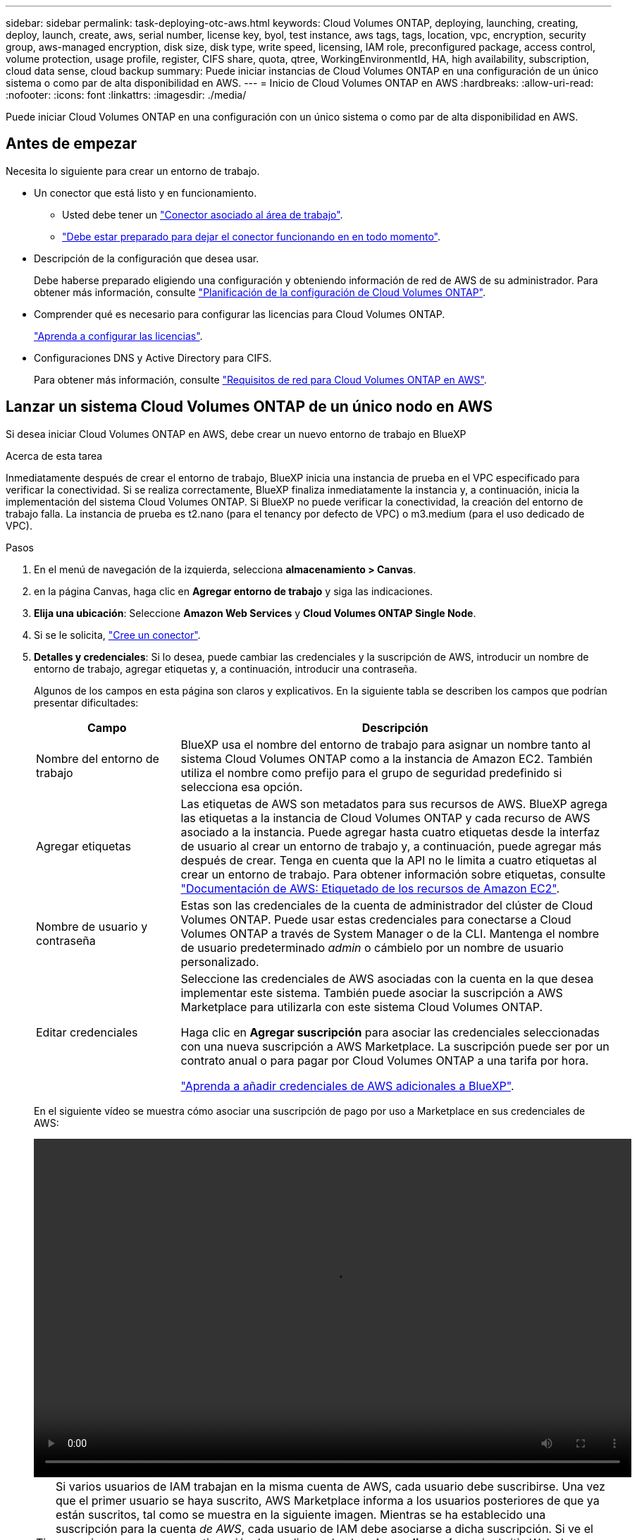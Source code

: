 ---
sidebar: sidebar 
permalink: task-deploying-otc-aws.html 
keywords: Cloud Volumes ONTAP, deploying, launching, creating, deploy, launch, create, aws, serial number, license key, byol, test instance, aws tags, tags, location, vpc, encryption, security group, aws-managed encryption, disk size, disk type, write speed, licensing, IAM role, preconfigured package, access control, volume protection, usage profile, register, CIFS share, quota, qtree, WorkingEnvironmentId, HA, high availability, subscription, cloud data sense, cloud backup 
summary: Puede iniciar instancias de Cloud Volumes ONTAP en una configuración de un único sistema o como par de alta disponibilidad en AWS. 
---
= Inicio de Cloud Volumes ONTAP en AWS
:hardbreaks:
:allow-uri-read: 
:nofooter: 
:icons: font
:linkattrs: 
:imagesdir: ./media/


[role="lead"]
Puede iniciar Cloud Volumes ONTAP en una configuración con un único sistema o como par de alta disponibilidad en AWS.



== Antes de empezar

Necesita lo siguiente para crear un entorno de trabajo.

[[licensing]]
* Un conector que está listo y en funcionamiento.
+
** Usted debe tener un https://docs.netapp.com/us-en/bluexp-setup-admin/task-quick-start-connector-aws.html["Conector asociado al área de trabajo"^].
** https://docs.netapp.com/us-en/bluexp-setup-admin/concept-connectors.html["Debe estar preparado para dejar el conector funcionando en en todo momento"^].


* Descripción de la configuración que desea usar.
+
Debe haberse preparado eligiendo una configuración y obteniendo información de red de AWS de su administrador. Para obtener más información, consulte link:task-planning-your-config.html["Planificación de la configuración de Cloud Volumes ONTAP"^].

* Comprender qué es necesario para configurar las licencias para Cloud Volumes ONTAP.
+
link:task-set-up-licensing-aws.html["Aprenda a configurar las licencias"^].

* Configuraciones DNS y Active Directory para CIFS.
+
Para obtener más información, consulte link:reference-networking-aws.html["Requisitos de red para Cloud Volumes ONTAP en AWS"^].





== Lanzar un sistema Cloud Volumes ONTAP de un único nodo en AWS

Si desea iniciar Cloud Volumes ONTAP en AWS, debe crear un nuevo entorno de trabajo en BlueXP

.Acerca de esta tarea
Inmediatamente después de crear el entorno de trabajo, BlueXP inicia una instancia de prueba en el VPC especificado para verificar la conectividad. Si se realiza correctamente, BlueXP finaliza inmediatamente la instancia y, a continuación, inicia la implementación del sistema Cloud Volumes ONTAP. Si BlueXP no puede verificar la conectividad, la creación del entorno de trabajo falla. La instancia de prueba es t2.nano (para el tenancy por defecto de VPC) o m3.medium (para el uso dedicado de VPC).

.Pasos
. En el menú de navegación de la izquierda, selecciona *almacenamiento > Canvas*.
. [[suscribirse]]en la página Canvas, haga clic en *Agregar entorno de trabajo* y siga las indicaciones.
. *Elija una ubicación*: Seleccione *Amazon Web Services* y *Cloud Volumes ONTAP Single Node*.
. Si se le solicita, https://docs.netapp.com/us-en/bluexp-setup-admin/task-quick-start-connector-aws.html["Cree un conector"^].
. *Detalles y credenciales*: Si lo desea, puede cambiar las credenciales y la suscripción de AWS, introducir un nombre de entorno de trabajo, agregar etiquetas y, a continuación, introducir una contraseña.
+
Algunos de los campos en esta página son claros y explicativos. En la siguiente tabla se describen los campos que podrían presentar dificultades:

+
[cols="25,75"]
|===
| Campo | Descripción 


| Nombre del entorno de trabajo | BlueXP usa el nombre del entorno de trabajo para asignar un nombre tanto al sistema Cloud Volumes ONTAP como a la instancia de Amazon EC2. También utiliza el nombre como prefijo para el grupo de seguridad predefinido si selecciona esa opción. 


| Agregar etiquetas | Las etiquetas de AWS son metadatos para sus recursos de AWS. BlueXP agrega las etiquetas a la instancia de Cloud Volumes ONTAP y cada recurso de AWS asociado a la instancia. Puede agregar hasta cuatro etiquetas desde la interfaz de usuario al crear un entorno de trabajo y, a continuación, puede agregar más después de crear. Tenga en cuenta que la API no le limita a cuatro etiquetas al crear un entorno de trabajo. Para obtener información sobre etiquetas, consulte https://docs.aws.amazon.com/AWSEC2/latest/UserGuide/Using_Tags.html["Documentación de AWS: Etiquetado de los recursos de Amazon EC2"^]. 


| Nombre de usuario y contraseña | Estas son las credenciales de la cuenta de administrador del clúster de Cloud Volumes ONTAP. Puede usar estas credenciales para conectarse a Cloud Volumes ONTAP a través de System Manager o de la CLI. Mantenga el nombre de usuario predeterminado _admin_ o cámbielo por un nombre de usuario personalizado. 


| Editar credenciales | Seleccione las credenciales de AWS asociadas con la cuenta en la que desea implementar este sistema. También puede asociar la suscripción a AWS Marketplace para utilizarla con este sistema Cloud Volumes ONTAP.

Haga clic en *Agregar suscripción* para asociar las credenciales seleccionadas con una nueva suscripción a AWS Marketplace. La suscripción puede ser por un contrato anual o para pagar por Cloud Volumes ONTAP a una tarifa por hora.

https://docs.netapp.com/us-en/bluexp-setup-admin/task-adding-aws-accounts.html["Aprenda a añadir credenciales de AWS adicionales a BlueXP"^]. 
|===
+
En el siguiente vídeo se muestra cómo asociar una suscripción de pago por uso a Marketplace en sus credenciales de AWS:

+
video::video_subscribing_aws.mp4[width=848,height=480]
+

TIP: Si varios usuarios de IAM trabajan en la misma cuenta de AWS, cada usuario debe suscribirse. Una vez que el primer usuario se haya suscrito, AWS Marketplace informa a los usuarios posteriores de que ya están suscritos, tal como se muestra en la siguiente imagen. Mientras se ha establecido una suscripción para la cuenta _de AWS_, cada usuario de IAM debe asociarse a dicha suscripción. Si ve el mensaje que aparece a continuación, haga clic en el enlace *haga clic aquí* para ir al sitio Web de BlueXP y completar el proceso.image:screenshot_aws_marketplace.gif["Una captura de pantalla que muestra la página de suscripción de BlueXP para Cloud Volumes ONTAP cuando la cuenta de AWS ya tiene una suscripción, pero es posible que un usuario de IAM en particular no lo tenga."]

. *Servicios*: Mantenga activados los servicios o desactive los servicios individuales que no desea utilizar con Cloud Volumes ONTAP.
+
** https://docs.netapp.com/us-en/bluexp-classification/concept-cloud-compliance.html["Más información sobre la clasificación de BlueXP"^]
** https://docs.netapp.com/us-en/bluexp-backup-recovery/concept-backup-to-cloud.html["Más información sobre el backup y la recuperación de datos de BlueXP"^]
+

TIP: Si quieres utilizar WORM y organización de datos en niveles, debes deshabilitar el backup y la recuperación de BlueXP y poner en marcha un entorno de trabajo de Cloud Volumes ONTAP con la versión 9,8 o posterior.



. *Ubicación y conectividad*: Introduzca la información de red que grabó en https://docs.netapp.com/us-en/bluexp-cloud-volumes-ontap/task-planning-your-config.html#collect-networking-information["Hoja de cálculo de AWS"^].
+
En la siguiente tabla se describen los campos que podrían presentar dificultades:

+
[cols="25,75"]
|===
| Campo | Descripción 


| VPC | Si tiene una publicación externa de AWS, puede implementar un sistema Cloud Volumes ONTAP de un solo nodo en esa publicación seleccionando el VPC de salida. La experiencia es la misma que cualquier otro VPC que resida en AWS. 


| Grupo de seguridad generado  a| 
Si deja que BlueXP genere el grupo de seguridad para usted, debe elegir cómo permitirá el tráfico:

** Si elige *VPC seleccionado sólo*, el origen del tráfico entrante es el rango de subred del VPC seleccionado y el rango de subred del VPC donde reside el conector. Esta es la opción recomendada.
** Si elige *All VPC*, el origen del tráfico entrante es el rango IP 0.0.0.0/0.




| Utilizar grupo de seguridad existente | Si utiliza una directiva de firewall existente, asegúrese de que incluye las reglas requeridas. link:reference-security-groups.html["Obtenga más información sobre las reglas de firewall para Cloud Volumes ONTAP"^]. 
|===
. *cifrado de datos*: Elija sin cifrado de datos o cifrado gestionado por AWS.
+
Para el cifrado gestionado por AWS, puede elegir una clave maestra de cliente (CMK) diferente de su cuenta u otra cuenta de AWS.

+

TIP: No puede cambiar el método de cifrado de datos de AWS después de crear un sistema Cloud Volumes ONTAP.

+
link:task-setting-up-kms.html["Aprenda a configurar AWS KMS para el cloud Volumes ONTAP"^].

+
link:concept-security.html#encryption-of-data-at-rest["Obtenga más información sobre las tecnologías de cifrado compatibles"^].

. *Métodos de carga y cuenta de NSS*: Especifique la opción de carga que desea utilizar con este sistema y, a continuación, especifique una cuenta en la página de soporte de NetApp.
+
** link:concept-licensing.html["Obtenga información sobre las opciones de licencia para Cloud Volumes ONTAP"^].
** link:task-set-up-licensing-aws.html["Aprenda a configurar las licencias"^].


. *Configuración de Cloud Volumes ONTAP* (sólo contrato anual de AWS Marketplace): Revise la configuración predeterminada y haga clic en *continuar* o haga clic en *Cambiar configuración* para seleccionar su propia configuración.
+
Si mantiene la configuración predeterminada, solo necesita especificar un volumen y, a continuación, revisar y aprobar la configuración.

. *Paquetes preconfigurados*: Seleccione uno de los paquetes para iniciar rápidamente Cloud Volumes ONTAP, o haga clic en *Cambiar configuración* para seleccionar su propia configuración.
+
Si selecciona uno de los paquetes, solo tiene que especificar un volumen y, a continuación, revisar y aprobar la configuración.

. *Función IAM*: Es mejor mantener la opción predeterminada para que BlueXP cree el papel que le corresponde.
+
Si prefiere utilizar su propia política, debe cumplirla link:task-set-up-iam-roles.html["Requisitos de políticas para los nodos Cloud Volumes ONTAP"^].

. *Licencia*: Cambie la versión de Cloud Volumes ONTAP según sea necesario y seleccione un tipo de instancia y el uso de la instancia.
+

NOTE: Si hay disponible una versión más reciente de Release Candidate, General Availability o Patch para la versión seleccionada, BlueXP actualiza el sistema a esa versión al crear el entorno de trabajo. Por ejemplo, la actualización se produce si selecciona Cloud Volumes ONTAP 9.10.1 y 9.10.1 P4 está disponible. La actualización no se produce de una versión a otra; por ejemplo, de 9.6 a 9.7.

. *Recursos de almacenamiento subyacentes*: Elija un tipo de disco, configure el almacenamiento subyacente y elija si desea mantener activada la organización en niveles de datos.
+
Tenga en cuenta lo siguiente:

+
** El tipo de disco es para el volumen inicial (y el agregado). Es posible elegir un tipo de disco diferente para los volúmenes (y agregados) posteriores.
** Si elige un disco gp3 o io1, BlueXP utiliza la función Elastic Volumes en AWS para aumentar de forma automática la capacidad de disco de almacenamiento subyacente según sea necesario. Es posible elegir la capacidad inicial según las necesidades de almacenamiento y revisarla después de poner en marcha Cloud Volumes ONTAP. link:concept-aws-elastic-volumes.html["Obtenga más información sobre el soporte para volúmenes Elastic en AWS"^].
** Si elige un disco gp2 o st1, puede seleccionar un tamaño de disco para todos los discos del agregado inicial y para cualquier agregado adicional que BlueXP cree al utilizar la opción de aprovisionamiento simple. Puede crear agregados que utilicen un tamaño de disco diferente mediante la opción de asignación avanzada.
** Se puede elegir una política de organización en niveles de volumen específica cuando se crea o se edita un volumen.
** Si deshabilita la organización en niveles de datos, puede habilitarla en agregados posteriores.
+
link:concept-data-tiering.html["Descubra cómo funciona la organización en niveles de datos"^].



. *Escribir velocidad y GUSANO*:
+
.. Seleccione *normal* o *Alta* velocidad de escritura, si lo desea.
+
link:concept-write-speed.html["Más información sobre la velocidad de escritura"^].

.. Si lo desea, active el almacenamiento DE escritura única y lectura múltiple (WORM).
+
No se puede habilitar WORM si la organización en niveles de datos se habilitó con las versiones 9.7 y anteriores de Cloud Volumes ONTAP. Revertir o degradar a Cloud Volumes ONTAP 9.8 debe estar bloqueado después de habilitar WORM y organización en niveles.

+
link:concept-worm.html["Más información acerca del almacenamiento WORM"^].

.. Si activa el almacenamiento WORM, seleccione el período de retención.


. *Crear volumen*: Introduzca los detalles del nuevo volumen o haga clic en *Omitir*.
+
link:concept-client-protocols.html["Obtenga información sobre las versiones y los protocolos de cliente compatibles"^].

+
Algunos de los campos en esta página son claros y explicativos. En la siguiente tabla se describen los campos que podrían presentar dificultades:

+
[cols="25,75"]
|===
| Campo | Descripción 


| Tamaño | El tamaño máximo que puede introducir depende en gran medida de si habilita thin provisioning, lo que le permite crear un volumen que sea mayor que el almacenamiento físico que hay disponible actualmente. 


| Control de acceso (solo para NFS) | Una política de exportación define los clientes de la subred que pueden acceder al volumen. De forma predeterminada, BlueXP introduce un valor que proporciona acceso a todas las instancias de la subred. 


| Permisos y usuarios/grupos (solo para CIFS) | Estos campos permiten controlar el nivel de acceso a un recurso compartido para usuarios y grupos (también denominados listas de control de acceso o ACL). Es posible especificar usuarios o grupos de Windows locales o de dominio, o usuarios o grupos de UNIX. Si especifica un nombre de usuario de Windows de dominio, debe incluir el dominio del usuario con el formato domain\username. 


| Política de Snapshot | Una política de copia de Snapshot especifica la frecuencia y el número de copias de Snapshot de NetApp creadas automáticamente. Una copia snapshot de NetApp es una imagen del sistema de archivos puntual que no afecta al rendimiento y requiere un almacenamiento mínimo. Puede elegir la directiva predeterminada o ninguna. Es posible que no elija ninguno para los datos transitorios: Por ejemplo, tempdb para Microsoft SQL Server. 


| Opciones avanzadas (solo para NFS) | Seleccione una versión de NFS para el volumen: NFSv3 o NFSv4. 


| Grupo del iniciador y IQN (solo para iSCSI) | Los destinos de almacenamiento iSCSI se denominan LUN (unidades lógicas) y se presentan a los hosts como dispositivos de bloque estándar. Los iGroups son tablas de los nombres de los nodos de host iSCSI y controlan qué iniciadores tienen acceso a qué LUN. Los destinos iSCSI se conectan a la red a través de adaptadores de red Ethernet (NIC) estándar, tarjetas DEL motor de descarga TCP (TOE) con iniciadores de software, adaptadores de red convergente (CNA) o adaptadores de host de salida dedicados (HBA) y se identifican mediante nombres cualificados de iSCSI (IQN). Cuando se crea un volumen iSCSI, BlueXP crea automáticamente una LUN para usted. Lo hemos hecho sencillo creando sólo una LUN por volumen, por lo que no hay que realizar ninguna gestión. Después de crear el volumen, link:task-connect-lun.html["Utilice el IQN para conectarse con la LUN del hosts"]. 
|===
+
En la siguiente imagen, se muestra la página volumen rellenada para el protocolo CIFS:

+
image:screenshot_cot_vol.gif["Captura de pantalla: Muestra la página volumen rellenada para una instancia de Cloud Volumes ONTAP."]

. *Configuración CIFS*: Si elige el protocolo CIFS, configure un servidor CIFS.
+
[cols="25,75"]
|===
| Campo | Descripción 


| DNS Dirección IP principal y secundaria | Las direcciones IP de los servidores DNS que proporcionan resolución de nombres para el servidor CIFS. Los servidores DNS enumerados deben contener los registros de ubicación de servicio (SRV) necesarios para localizar los servidores LDAP de Active Directory y los controladores de dominio del dominio al que se unirá el servidor CIFS. 


| Dominio de Active Directory al que unirse | El FQDN del dominio de Active Directory (AD) al que desea que se una el servidor CIFS. 


| Credenciales autorizadas para unirse al dominio | Nombre y contraseña de una cuenta de Windows con privilegios suficientes para agregar equipos a la unidad organizativa (OU) especificada dentro del dominio AD. 


| Nombre NetBIOS del servidor CIFS | Nombre de servidor CIFS que es único en el dominio de AD. 


| Unidad organizacional | La unidad organizativa del dominio AD para asociarla con el servidor CIFS. El valor predeterminado es CN=Computers. Si configura Microsoft AD administrado de AWS como servidor AD para Cloud Volumes ONTAP, debe introducir *OU=equipos,OU=corp* en este campo. 


| Dominio DNS | El dominio DNS para la máquina virtual de almacenamiento (SVM) de Cloud Volumes ONTAP. En la mayoría de los casos, el dominio es el mismo que el dominio de AD. 


| Servidor NTP | Seleccione *usar dominio de Active Directory* para configurar un servidor NTP mediante el DNS de Active Directory. Si necesita configurar un servidor NTP con una dirección diferente, debe usar la API. Consulte https://docs.netapp.com/us-en/bluexp-automation/index.html["Documentos de automatización de BlueXP"^] para obtener más detalles.

Tenga en cuenta que solo puede configurar un servidor NTP cuando cree un servidor CIFS. No se puede configurar después de crear el servidor CIFS. 
|===
. *Perfil de uso, Tipo de disco y Directiva de organización en niveles*: Elija si desea activar las funciones de eficiencia del almacenamiento y editar la política de organización en niveles de volumen, si es necesario.
+
Para obtener más información, consulte link:https://docs.netapp.com/us-en/bluexp-cloud-volumes-ontap/task-planning-your-config.html#choose-a-volume-usage-profile["Descripción de los perfiles de uso de volumen"^] y.. link:concept-data-tiering.html["Información general sobre organización en niveles de datos"^].

. *revisar y aprobar*: Revise y confirme sus selecciones.
+
.. Consulte los detalles de la configuración.
.. Haga clic en *más información* para consultar detalles sobre la asistencia técnica y los recursos de AWS que BlueXP adquirirá.
.. Active las casillas de verificación *comprendo...*.
.. Haga clic en *Ir*.




.Resultado
BlueXP inicia la instancia de Cloud Volumes ONTAP. Puede realizar un seguimiento del progreso en la línea de tiempo.

Si tiene algún problema con el inicio de la instancia de Cloud Volumes ONTAP, revise el mensaje de error. También puede seleccionar el entorno de trabajo y hacer clic en Volver a crear entorno.

Para obtener más ayuda, vaya a. https://mysupport.netapp.com/site/products/all/details/cloud-volumes-ontap/guideme-tab["Soporte Cloud Volumes ONTAP de NetApp"^].

.Después de terminar
* Si ha aprovisionado un recurso compartido CIFS, proporcione permisos a usuarios o grupos a los archivos y carpetas y compruebe que esos usuarios pueden acceder al recurso compartido y crear un archivo.
* Si desea aplicar cuotas a los volúmenes, use System Manager o la interfaz de línea de comandos.
+
Las cuotas le permiten restringir o realizar un seguimiento del espacio en disco y del número de archivos que usan un usuario, un grupo o un qtree.





== Iniciar una pareja de alta disponibilidad de Cloud Volumes ONTAP en AWS

Si desea iniciar un par de ha de Cloud Volumes ONTAP en AWS, debe crear un entorno de trabajo de alta disponibilidad en BlueXP.

.Limitación
En este momento, no se admiten pares de alta disponibilidad con entradas externas de AWS.

.Acerca de esta tarea
Inmediatamente después de crear el entorno de trabajo, BlueXP inicia una instancia de prueba en el VPC especificado para verificar la conectividad. Si se realiza correctamente, BlueXP finaliza inmediatamente la instancia y, a continuación, inicia la implementación del sistema Cloud Volumes ONTAP. Si BlueXP no puede verificar la conectividad, la creación del entorno de trabajo falla. La instancia de prueba es t2.nano (para el tenancy por defecto de VPC) o m3.medium (para el uso dedicado de VPC).

.Pasos
. En el menú de navegación de la izquierda, selecciona *almacenamiento > Canvas*.
. En la página Canvas, haga clic en *Agregar entorno de trabajo* y siga las indicaciones.
. *Elija una ubicación*: Seleccione *Servicios Web de Amazon* y *Cloud Volumes ONTAP ha*.
. *Detalles y credenciales*: Si lo desea, puede cambiar las credenciales y la suscripción de AWS, introducir un nombre de entorno de trabajo, agregar etiquetas y, a continuación, introducir una contraseña.
+
Algunos de los campos en esta página son claros y explicativos. En la siguiente tabla se describen los campos que podrían presentar dificultades:

+
[cols="25,75"]
|===
| Campo | Descripción 


| Nombre del entorno de trabajo | BlueXP usa el nombre del entorno de trabajo para asignar un nombre tanto al sistema Cloud Volumes ONTAP como a la instancia de Amazon EC2. También utiliza el nombre como prefijo para el grupo de seguridad predefinido si selecciona esa opción. 


| Agregar etiquetas | Las etiquetas de AWS son metadatos para sus recursos de AWS. BlueXP agrega las etiquetas a la instancia de Cloud Volumes ONTAP y cada recurso de AWS asociado a la instancia. Puede agregar hasta cuatro etiquetas desde la interfaz de usuario al crear un entorno de trabajo y, a continuación, puede agregar más después de crear. Tenga en cuenta que la API no le limita a cuatro etiquetas al crear un entorno de trabajo. Para obtener información sobre etiquetas, consulte https://docs.aws.amazon.com/AWSEC2/latest/UserGuide/Using_Tags.html["Documentación de AWS: Etiquetado de los recursos de Amazon EC2"^]. 


| Nombre de usuario y contraseña | Estas son las credenciales de la cuenta de administrador del clúster de Cloud Volumes ONTAP. Puede usar estas credenciales para conectarse a Cloud Volumes ONTAP a través de System Manager o de la CLI. Mantenga el nombre de usuario predeterminado _admin_ o cámbielo por un nombre de usuario personalizado. 


| Editar credenciales | Elija las credenciales de AWS y la suscripción al mercado para utilizar con este sistema Cloud Volumes ONTAP.

Haga clic en *Agregar suscripción* para asociar las credenciales seleccionadas con una nueva suscripción a AWS Marketplace. La suscripción puede ser por un contrato anual o para pagar por Cloud Volumes ONTAP a una tarifa por hora.

Si se adquiere una licencia directamente a NetApp (BYOL), no será necesaria una suscripción a AWS.

https://docs.netapp.com/us-en/bluexp-setup-admin/task-adding-aws-accounts.html["Aprenda a añadir credenciales de AWS adicionales a BlueXP"^]. 
|===
+
En el siguiente vídeo se muestra cómo asociar una suscripción de pago por uso a Marketplace en sus credenciales de AWS:

+
video::video_subscribing_aws.mp4[width=848,height=480]
+

TIP: Si varios usuarios de IAM trabajan en la misma cuenta de AWS, cada usuario debe suscribirse. Una vez que el primer usuario se haya suscrito, AWS Marketplace informa a los usuarios posteriores de que ya están suscritos, tal como se muestra en la siguiente imagen. Mientras se ha establecido una suscripción para la cuenta _de AWS_, cada usuario de IAM debe asociarse a dicha suscripción. Si ve el mensaje que aparece a continuación, haga clic en el enlace *haga clic aquí* para ir a la página web de BlueXP y completar el proceso.image:screenshot_aws_marketplace.gif["Una captura de pantalla que muestra la página de suscripción de BlueXP para Cloud Volumes ONTAP cuando la cuenta de AWS ya tiene una suscripción, pero es posible que un usuario de IAM en particular no lo tenga."]

. *Servicios*: Mantenga activados o desactive los servicios individuales que no desea utilizar con este sistema Cloud Volumes ONTAP.
+
** https://docs.netapp.com/us-en/bluexp-classification/concept-cloud-compliance.html["Más información sobre la clasificación de BlueXP"^]
** https://docs.netapp.com/us-en/bluexp-backup-recovery/task-backup-to-s3.html["Más información sobre el backup y la recuperación de datos de BlueXP"^]
+

TIP: Si quieres utilizar WORM y organización de datos en niveles, debes deshabilitar el backup y la recuperación de BlueXP y poner en marcha un entorno de trabajo de Cloud Volumes ONTAP con la versión 9,8 o posterior.



. *modelos de implementación de alta disponibilidad*: Elija una configuración de alta disponibilidad.
+
Para obtener información general sobre los modelos de puesta en marcha, consulte link:concept-ha.html["Alta disponibilidad de Cloud Volumes ONTAP para AWS"^].

. *Ubicación y conectividad* (Single AZ) o *Región y VPC* (varios AZs): Introduzca la información de red que haya grabado en la hoja de trabajo de AWS.
+
En la siguiente tabla se describen los campos que podrían presentar dificultades:

+
[cols="25,75"]
|===
| Campo | Descripción 


| Grupo de seguridad generado  a| 
Si deja que BlueXP genere el grupo de seguridad para usted, debe elegir cómo permitirá el tráfico:

** Si elige *VPC seleccionado sólo*, el origen del tráfico entrante es el rango de subred del VPC seleccionado y el rango de subred del VPC donde reside el conector. Esta es la opción recomendada.
** Si elige *All VPC*, el origen del tráfico entrante es el rango IP 0.0.0.0/0.




| Utilizar grupo de seguridad existente | Si utiliza una directiva de firewall existente, asegúrese de que incluye las reglas requeridas. link:reference-security-groups.html["Obtenga más información sobre las reglas de firewall para Cloud Volumes ONTAP"^]. 
|===
. *conectividad y autenticación SSH*: Elija los métodos de conexión para el par ha y el mediador.
. *IP flotantes*: Si elige varios AZs, especifique las direcciones IP flotantes.
+
Las direcciones IP deben estar fuera del bloque CIDR para todas las VPC de la región. Para obtener detalles adicionales, consulte link:https://docs.netapp.com/us-en/bluexp-cloud-volumes-ontap/reference-networking-aws.html#requirements-for-ha-pairs-in-multiple-azs["Requisitos de red de AWS para alta disponibilidad de Cloud Volumes ONTAP en múltiples AZS"^].

. * tablas de rutas*: Si elige varios AZs, seleccione las tablas de rutas que deben incluir rutas a las direcciones IP flotantes.
+
Si tiene más de una tabla de rutas, es muy importante seleccionar las tablas de rutas correctas. De lo contrario, es posible que algunos clientes no tengan acceso al par de alta disponibilidad de Cloud Volumes ONTAP. Para obtener más información sobre las tablas de rutas, consulte http://docs.aws.amazon.com/AmazonVPC/latest/UserGuide/VPC_Route_Tables.html["Documentación de AWS: Tablas de rutas"^].

. *cifrado de datos*: Elija sin cifrado de datos o cifrado gestionado por AWS.
+
Para el cifrado gestionado por AWS, puede elegir una clave maestra de cliente (CMK) diferente de su cuenta u otra cuenta de AWS.

+

TIP: No puede cambiar el método de cifrado de datos de AWS después de crear un sistema Cloud Volumes ONTAP.

+
link:task-setting-up-kms.html["Aprenda a configurar AWS KMS para el cloud Volumes ONTAP"^].

+
link:concept-security.html#encryption-of-data-at-rest["Obtenga más información sobre las tecnologías de cifrado compatibles"^].

. *Métodos de carga y cuenta de NSS*: Especifique la opción de carga que desea utilizar con este sistema y, a continuación, especifique una cuenta en la página de soporte de NetApp.
+
** link:concept-licensing.html["Obtenga información sobre las opciones de licencia para Cloud Volumes ONTAP"^].
** link:task-set-up-licensing-aws.html["Aprenda a configurar las licencias"^].


. *Configuración de Cloud Volumes ONTAP* (sólo contrato anual de AWS Marketplace): Revise la configuración predeterminada y haga clic en *continuar* o haga clic en *Cambiar configuración* para seleccionar su propia configuración.
+
Si mantiene la configuración predeterminada, solo necesita especificar un volumen y, a continuación, revisar y aprobar la configuración.

. *Paquetes preconfigurados* (sólo por hora o por licencia): Seleccione uno de los paquetes para iniciar rápidamente Cloud Volumes ONTAP, o haga clic en *Cambiar configuración* para seleccionar su propia configuración.
+
Si selecciona uno de los paquetes, solo tiene que especificar un volumen y, a continuación, revisar y aprobar la configuración.

. *Función IAM*: Es mejor mantener la opción predeterminada para que BlueXP cree el papel que le corresponde.
+
Si prefiere utilizar su propia política, debe cumplirla link:task-set-up-iam-roles.html["Requisitos normativos para los nodos Cloud Volumes ONTAP y la alta disponibilidad mediador"^].

. *Licencia*: Cambie la versión de Cloud Volumes ONTAP según sea necesario y seleccione un tipo de instancia y el uso de la instancia.
+

NOTE: Si hay disponible una versión más reciente de Release Candidate, General Availability o Patch para la versión seleccionada, BlueXP actualiza el sistema a esa versión al crear el entorno de trabajo. Por ejemplo, la actualización se produce si selecciona Cloud Volumes ONTAP 9.10.1 y 9.10.1 P4 está disponible. La actualización no se produce de una versión a otra; por ejemplo, de 9.6 a 9.7.

. *Recursos de almacenamiento subyacentes*: Elija un tipo de disco, configure el almacenamiento subyacente y elija si desea mantener activada la organización en niveles de datos.
+
Tenga en cuenta lo siguiente:

+
** El tipo de disco es para el volumen inicial (y el agregado). Es posible elegir un tipo de disco diferente para los volúmenes (y agregados) posteriores.
** Si elige un disco gp3 o io1, BlueXP utiliza la función Elastic Volumes en AWS para aumentar de forma automática la capacidad de disco de almacenamiento subyacente según sea necesario. Es posible elegir la capacidad inicial según las necesidades de almacenamiento y revisarla después de poner en marcha Cloud Volumes ONTAP. link:concept-aws-elastic-volumes.html["Obtenga más información sobre el soporte para volúmenes Elastic en AWS"^].
** Si elige un disco gp2 o st1, puede seleccionar un tamaño de disco para todos los discos del agregado inicial y para cualquier agregado adicional que BlueXP cree al utilizar la opción de aprovisionamiento simple. Puede crear agregados que utilicen un tamaño de disco diferente mediante la opción de asignación avanzada.
** Se puede elegir una política de organización en niveles de volumen específica cuando se crea o se edita un volumen.
** Si deshabilita la organización en niveles de datos, puede habilitarla en agregados posteriores.
+
link:concept-data-tiering.html["Descubra cómo funciona la organización en niveles de datos"^].



. *Escribir velocidad y GUSANO*:
+
.. Seleccione *normal* o *Alta* velocidad de escritura, si lo desea.
+
link:concept-write-speed.html["Más información sobre la velocidad de escritura"^].

.. Si lo desea, active el almacenamiento DE escritura única y lectura múltiple (WORM).
+
No se puede habilitar WORM si la organización en niveles de datos se habilitó con las versiones 9.7 y anteriores de Cloud Volumes ONTAP. Revertir o degradar a Cloud Volumes ONTAP 9.8 debe estar bloqueado después de habilitar WORM y organización en niveles.

+
link:concept-worm.html["Más información acerca del almacenamiento WORM"^].

.. Si activa el almacenamiento WORM, seleccione el período de retención.


. *Crear volumen*: Introduzca los detalles del nuevo volumen o haga clic en *Omitir*.
+
link:concept-client-protocols.html["Obtenga información sobre las versiones y los protocolos de cliente compatibles"^].

+
Algunos de los campos en esta página son claros y explicativos. En la siguiente tabla se describen los campos que podrían presentar dificultades:

+
[cols="25,75"]
|===
| Campo | Descripción 


| Tamaño | El tamaño máximo que puede introducir depende en gran medida de si habilita thin provisioning, lo que le permite crear un volumen que sea mayor que el almacenamiento físico que hay disponible actualmente. 


| Control de acceso (solo para NFS) | Una política de exportación define los clientes de la subred que pueden acceder al volumen. De forma predeterminada, BlueXP introduce un valor que proporciona acceso a todas las instancias de la subred. 


| Permisos y usuarios/grupos (solo para CIFS) | Estos campos permiten controlar el nivel de acceso a un recurso compartido para usuarios y grupos (también denominados listas de control de acceso o ACL). Es posible especificar usuarios o grupos de Windows locales o de dominio, o usuarios o grupos de UNIX. Si especifica un nombre de usuario de Windows de dominio, debe incluir el dominio del usuario con el formato domain\username. 


| Política de Snapshot | Una política de copia de Snapshot especifica la frecuencia y el número de copias de Snapshot de NetApp creadas automáticamente. Una copia snapshot de NetApp es una imagen del sistema de archivos puntual que no afecta al rendimiento y requiere un almacenamiento mínimo. Puede elegir la directiva predeterminada o ninguna. Es posible que no elija ninguno para los datos transitorios: Por ejemplo, tempdb para Microsoft SQL Server. 


| Opciones avanzadas (solo para NFS) | Seleccione una versión de NFS para el volumen: NFSv3 o NFSv4. 


| Grupo del iniciador y IQN (solo para iSCSI) | Los destinos de almacenamiento iSCSI se denominan LUN (unidades lógicas) y se presentan a los hosts como dispositivos de bloque estándar. Los iGroups son tablas de los nombres de los nodos de host iSCSI y controlan qué iniciadores tienen acceso a qué LUN. Los destinos iSCSI se conectan a la red a través de adaptadores de red Ethernet (NIC) estándar, tarjetas DEL motor de descarga TCP (TOE) con iniciadores de software, adaptadores de red convergente (CNA) o adaptadores de host de salida dedicados (HBA) y se identifican mediante nombres cualificados de iSCSI (IQN). Cuando se crea un volumen iSCSI, BlueXP crea automáticamente una LUN para usted. Lo hemos hecho sencillo creando sólo una LUN por volumen, por lo que no hay que realizar ninguna gestión. Después de crear el volumen, link:task-connect-lun.html["Utilice el IQN para conectarse con la LUN del hosts"]. 
|===
+
En la siguiente imagen, se muestra la página volumen rellenada para el protocolo CIFS:

+
image:screenshot_cot_vol.gif["Captura de pantalla: Muestra la página volumen rellenada para una instancia de Cloud Volumes ONTAP."]

. *Configuración CIFS*: Si ha seleccionado el protocolo CIFS, configure un servidor CIFS.
+
[cols="25,75"]
|===
| Campo | Descripción 


| DNS Dirección IP principal y secundaria | Las direcciones IP de los servidores DNS que proporcionan resolución de nombres para el servidor CIFS. Los servidores DNS enumerados deben contener los registros de ubicación de servicio (SRV) necesarios para localizar los servidores LDAP de Active Directory y los controladores de dominio del dominio al que se unirá el servidor CIFS. 


| Dominio de Active Directory al que unirse | El FQDN del dominio de Active Directory (AD) al que desea que se una el servidor CIFS. 


| Credenciales autorizadas para unirse al dominio | Nombre y contraseña de una cuenta de Windows con privilegios suficientes para agregar equipos a la unidad organizativa (OU) especificada dentro del dominio AD. 


| Nombre NetBIOS del servidor CIFS | Nombre de servidor CIFS que es único en el dominio de AD. 


| Unidad organizacional | La unidad organizativa del dominio AD para asociarla con el servidor CIFS. El valor predeterminado es CN=Computers. Si configura Microsoft AD administrado de AWS como servidor AD para Cloud Volumes ONTAP, debe introducir *OU=equipos,OU=corp* en este campo. 


| Dominio DNS | El dominio DNS para la máquina virtual de almacenamiento (SVM) de Cloud Volumes ONTAP. En la mayoría de los casos, el dominio es el mismo que el dominio de AD. 


| Servidor NTP | Seleccione *usar dominio de Active Directory* para configurar un servidor NTP mediante el DNS de Active Directory. Si necesita configurar un servidor NTP con una dirección diferente, debe usar la API. Consulte https://docs.netapp.com/us-en/bluexp-automation/index.html["Documentos de automatización de BlueXP"^] para obtener más detalles.

Tenga en cuenta que solo puede configurar un servidor NTP cuando cree un servidor CIFS. No se puede configurar después de crear el servidor CIFS. 
|===
. *Perfil de uso, Tipo de disco y Directiva de organización en niveles*: Elija si desea activar las funciones de eficiencia del almacenamiento y editar la política de organización en niveles de volumen, si es necesario.
+
Para obtener más información, consulte link:https://docs.netapp.com/us-en/bluexp-cloud-volumes-ontap/task-planning-your-config.html#choose-a-volume-usage-profile["Seleccione un perfil de uso de volumen"^] y.. link:concept-data-tiering.html["Información general sobre organización en niveles de datos"^].

. *revisar y aprobar*: Revise y confirme sus selecciones.
+
.. Consulte los detalles de la configuración.
.. Haga clic en *más información* para consultar detalles sobre la asistencia técnica y los recursos de AWS que BlueXP adquirirá.
.. Active las casillas de verificación *comprendo...*.
.. Haga clic en *Ir*.




.Resultado
BlueXP inicia el par de alta disponibilidad de Cloud Volumes ONTAP. Puede realizar un seguimiento del progreso en la línea de tiempo.

Si tiene algún problema con el inicio de la pareja de alta disponibilidad, revise el mensaje de error. También puede seleccionar el entorno de trabajo y hacer clic en Volver a crear entorno.

Para obtener más ayuda, vaya a. https://mysupport.netapp.com/site/products/all/details/cloud-volumes-ontap/guideme-tab["Soporte Cloud Volumes ONTAP de NetApp"^].

.Después de terminar
* Si ha aprovisionado un recurso compartido CIFS, proporcione permisos a usuarios o grupos a los archivos y carpetas y compruebe que esos usuarios pueden acceder al recurso compartido y crear un archivo.
* Si desea aplicar cuotas a los volúmenes, use System Manager o la interfaz de línea de comandos.
+
Las cuotas le permiten restringir o realizar un seguimiento del espacio en disco y del número de archivos que usan un usuario, un grupo o un qtree.


